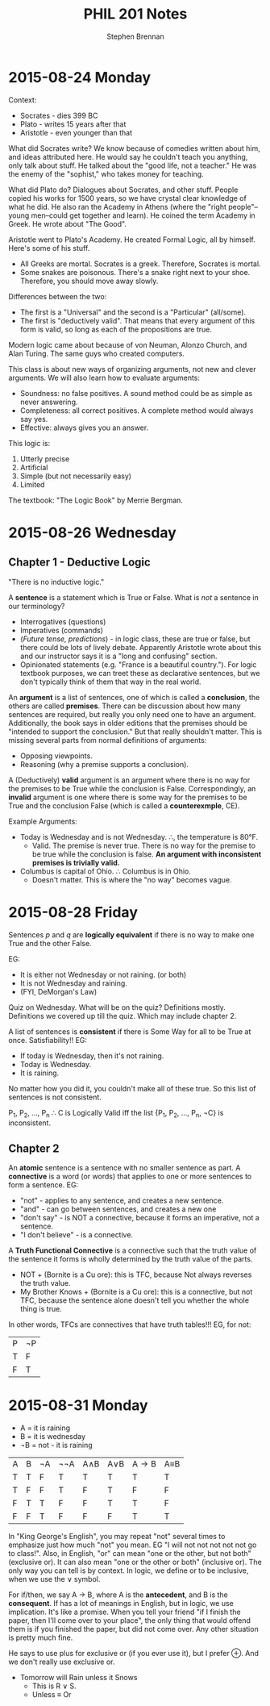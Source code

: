 #+TITLE: PHIL 201 Notes
#+AUTHOR: Stephen Brennan
#+OPTIONS: tex:t
#+STARTUP: entitiespretty

* 2015-08-24 Monday

  Context:

  - Socrates - dies 399 BC
  - Plato - writes 15 years after that
  - Aristotle - even younger than that

  What did Socrates write?  We know because of comedies written about him, and
  ideas attributed here.  He would say he couldn't teach you anything, only talk
  about stuff.  He talked about the "good life, not a teacher."  He was the
  enemy of the "sophist," who takes money for teaching.

  What did Plato do?  Dialogues about Socrates, and other stuff.  People copied
  his works for 1500 years, so we have crystal clear knowledge of what he did.
  He also ran the Academy in Athens (where the "right people"--young men--could
  get together and learn).  He coined the term Academy in Greek.  He wrote about
  "The Good".

  Aristotle went to Plato's Academy.  He created Formal Logic, all by himself.
  Here's some of his stuff.

  - All Greeks are mortal.  Socrates is a greek.  Therefore, Socrates is mortal.
  - Some snakes are poisonous.  There's a snake right next to your shoe.
    Therefore, you should move away slowly.

  Differences between the two:

  - The first is a "Universal" and the second is a "Particular" (all/some).
  - The first is "deductively valid".  That means that every argument of this
    form is valid, so long as each of the propositions are true.

  Modern logic came about because of von Neuman, Alonzo Church, and Alan Turing.
  The same guys who created computers.

  This class is about new ways of organizing arguments, not new and clever
  arguments.  We will also learn how to evaluate arguments:

  - Soundness: no false positives.  A sound method could be as simple as never
    answering.
  - Completeness: all correct positives.  A complete method would always say
    yes.
  - Effective: always gives you an answer.

  This logic is:

  1. Utterly precise
  2. Artificial
  3. Simple (but not necessarily easy)
  4. Limited

  The textbook: "The Logic Book" by Merrie Bergman.
* 2015-08-26 Wednesday

** Chapter 1 - Deductive Logic

   "There is no inductive logic."

   A *sentence* is a statement which is True or False.  What is /not/ a sentence
   in our terminology?
   - Interrogatives (questions)
   - Imperatives (commands)
   - (/Future tense, predictions/) - in logic class, these are true or false,
     but there could be lots of lively debate.  Apparently Aristotle wrote about
     this and our instructor says it is a "long and confusing" section.
   - Opinionated statements (e.g. "France is a beautiful country.").  For logic
     textbook purposes, we can treet these as declarative sentences, but we
     don't typically think of them that way in the real world.

   An *argument* is a list of sentences, one of which is called a *conclusion*,
   the others are called *premises*.  There can be discussion about how many
   sentences are required, but really you only need one to have an argument.
   Additionally, the book says in older editions that the premises should be
   "intended to support the conclusion."  But that really shouldn't matter.
   This is missing several parts from normal definitions of arguments:
   - Opposing viewpoints.
   - Reasoning (why a premise supports a conclusion).

   A (Deductively) *valid* argument is an argument where there is no way for the
   premises to be True while the conclusion is False.  Correspondingly, an
   *invalid* argument is one where there is some way for the premises to be True
   and the conclusion False (which is called a *counterexmple*, CE).

   Example Arguments:

   - Today is Wednesday and is not Wednesday.  \therefore, the temperature is 80\deg{}F.
     - Valid.  The premise is never true.  There is no way for the premise to be
       true while the conclusion is false.  *An argument with inconsistent
       premises is trivially valid.*
   - Columbus is capital of Ohio.  \therefore Columbus is in Ohio.
     - Doesn't matter.  This is where the "no way" becomes vague.

* 2015-08-28 Friday

  Sentences $p$ and $q$ are *logically equivalent* if there is no way to make
  one True and the other False.

  EG:
  - It is either not Wednesday or not raining.  (or both)
  - It is not Wednesday and raining.
  - (FYI, DeMorgan's Law)

  Quiz on Wednesday.  What will be on the quiz?  Definitions mostly.
  Definitions we covered up till the quiz.  Which may include chapter 2.

  A list of sentences is *consistent* if there is Some Way for all to be True at
  once.  Satisfiability!!  EG:

  - If today is Wednesday, then it's not raining.
  - Today is Wednesday.
  - It is raining.

  No matter how you did it, you couldn't make all of these true.  So this list
  of sentences is not consistent.

  P_1, P_2, ..., P_n \therefore C is Logically Valid iff the list {P_1, P_2, ..., P_n,
  \not{}C} is inconsistent.

** Chapter 2

   An *atomic* sentence is a sentence with no smaller sentence as part.  A
   *connective* is a word (or words) that applies to one or more sentences to
   form a sentence.  EG:
   - "not" - applies to any sentence, and creates a new sentence.
   - "and" - can go between sentences, and creates a new one
   - "don't say" - is NOT a connective, because it forms an imperative, not a
     sentence.
   - "I don't believe" - is a connective.

   A *Truth Functional Connective* is a connective such that the truth value of
   the sentence it forms is wholly determined by the truth value of the parts.

   - NOT + (Bornite is a Cu ore): this is TFC, because Not always reverses the
     truth value.
   - My Brother Knows + (Bornite is a Cu ore): this is a connective, but not
     TFC, because the sentence alone doesn't tell you whether the whole thing is
     true.

   In other words, TFCs are connectives that have truth tables!!!  EG, for not:

   | P | \not{}P |
   | T | F  |
   | F | T  |
* 2015-08-31 Monday

  - A = it is raining
  - B = it is wednesday
  - \not{}B = not - it is raining

  | A | B | \not{}A | \not\not{}A | A\land{}B | A\lor{}B | A\to{}B | A\equiv{}B |
  | T | T | F  | T   | T   | T   | T   | T   |
  | T | F | F  | T   | F   | T   | F   | F   |
  | F | T | T  | F   | F   | T   | T   | F   |
  | F | F | T  | F   | F   | F   | T   | T   |

  In "King George's English", you may repeat "not" several times to emphasize
  just how much "not" you mean.  EG "I will not not not not not go to class!".
  Also, in English, "or" can mean "one or the other, but not both" (exclusive
  or).  It can also mean "one or the other or both" (inclusive or).  The only
  way you can tell is by context.  In logic, we define or to be inclusive, when
  we use the \lor symbol.

  For if/then, we say A \to B, where A is the *antecedent*, and B is the
  *consequent*.  If has a lot of meanings in English, but in logic, we use
  implication.  It's like a promise.  When you tell your friend "if I finish the
  paper, then I'll come over to your place", the only thing that would offend
  them is if you finished the paper, but did not come over.  Any other situation
  is pretty much fine.

  He says to use plus for exclusive or (if you ever use it), but I prefer \oplus.
  And we don't really use exclusive or.

  - Tomorrow will Rain unless it Snows
    - This is R \lor S.
    - Unless \equiv Or

